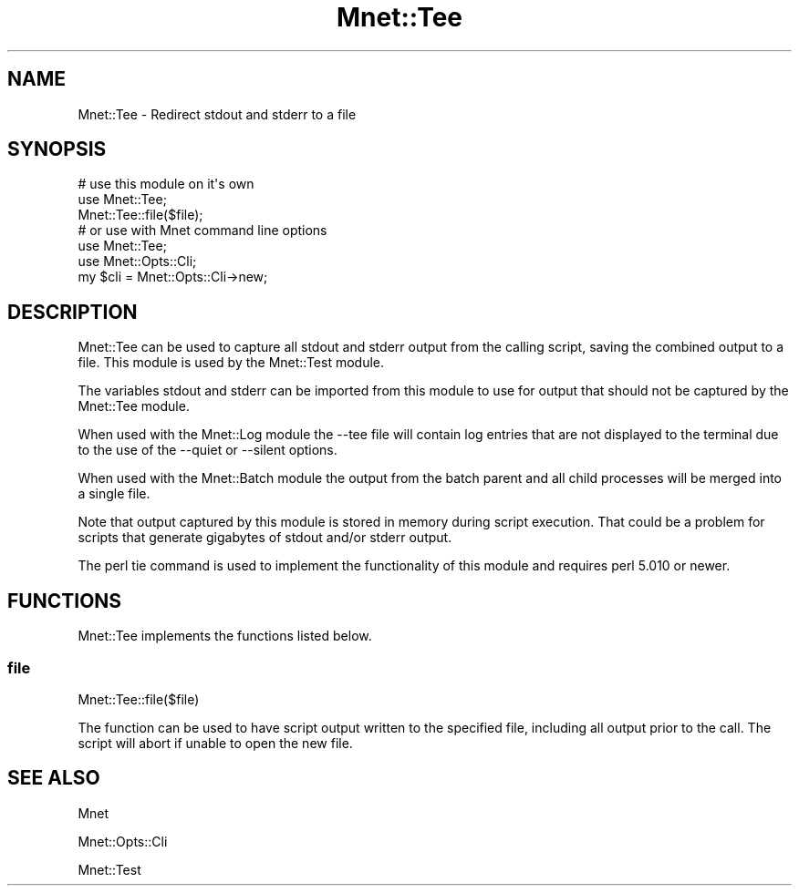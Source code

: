 .\" Automatically generated by Pod::Man 4.14 (Pod::Simple 3.40)
.\"
.\" Standard preamble:
.\" ========================================================================
.de Sp \" Vertical space (when we can't use .PP)
.if t .sp .5v
.if n .sp
..
.de Vb \" Begin verbatim text
.ft CW
.nf
.ne \\$1
..
.de Ve \" End verbatim text
.ft R
.fi
..
.\" Set up some character translations and predefined strings.  \*(-- will
.\" give an unbreakable dash, \*(PI will give pi, \*(L" will give a left
.\" double quote, and \*(R" will give a right double quote.  \*(C+ will
.\" give a nicer C++.  Capital omega is used to do unbreakable dashes and
.\" therefore won't be available.  \*(C` and \*(C' expand to `' in nroff,
.\" nothing in troff, for use with C<>.
.tr \(*W-
.ds C+ C\v'-.1v'\h'-1p'\s-2+\h'-1p'+\s0\v'.1v'\h'-1p'
.ie n \{\
.    ds -- \(*W-
.    ds PI pi
.    if (\n(.H=4u)&(1m=24u) .ds -- \(*W\h'-12u'\(*W\h'-12u'-\" diablo 10 pitch
.    if (\n(.H=4u)&(1m=20u) .ds -- \(*W\h'-12u'\(*W\h'-8u'-\"  diablo 12 pitch
.    ds L" ""
.    ds R" ""
.    ds C` ""
.    ds C' ""
'br\}
.el\{\
.    ds -- \|\(em\|
.    ds PI \(*p
.    ds L" ``
.    ds R" ''
.    ds C`
.    ds C'
'br\}
.\"
.\" Escape single quotes in literal strings from groff's Unicode transform.
.ie \n(.g .ds Aq \(aq
.el       .ds Aq '
.\"
.\" If the F register is >0, we'll generate index entries on stderr for
.\" titles (.TH), headers (.SH), subsections (.SS), items (.Ip), and index
.\" entries marked with X<> in POD.  Of course, you'll have to process the
.\" output yourself in some meaningful fashion.
.\"
.\" Avoid warning from groff about undefined register 'F'.
.de IX
..
.nr rF 0
.if \n(.g .if rF .nr rF 1
.if (\n(rF:(\n(.g==0)) \{\
.    if \nF \{\
.        de IX
.        tm Index:\\$1\t\\n%\t"\\$2"
..
.        if !\nF==2 \{\
.            nr % 0
.            nr F 2
.        \}
.    \}
.\}
.rr rF
.\" ========================================================================
.\"
.IX Title "Mnet::Tee 3"
.TH Mnet::Tee 3 "2020-08-09" "perl v5.32.0" "User Contributed Perl Documentation"
.\" For nroff, turn off justification.  Always turn off hyphenation; it makes
.\" way too many mistakes in technical documents.
.if n .ad l
.nh
.SH "NAME"
Mnet::Tee \- Redirect stdout and stderr to a file
.SH "SYNOPSIS"
.IX Header "SYNOPSIS"
.Vb 3
\&    # use this module on it\*(Aqs own
\&    use Mnet::Tee;
\&    Mnet::Tee::file($file);
\&
\&    # or use with Mnet command line options
\&    use Mnet::Tee;
\&    use Mnet::Opts::Cli;
\&    my $cli = Mnet::Opts::Cli\->new;
.Ve
.SH "DESCRIPTION"
.IX Header "DESCRIPTION"
Mnet::Tee can be used to capture all stdout and stderr output from the
calling script, saving the combined output to a file. This module is used
by the Mnet::Test module.
.PP
The variables stdout and stderr can be imported from this module to use for
output that should not be captured by the Mnet::Tee module.
.PP
When used with the Mnet::Log module the \-\-tee file will contain log
entries that are not displayed to the terminal due to the use of the \-\-quiet
or \-\-silent options.
.PP
When used with the Mnet::Batch module the output from the batch parent and
all child processes will be merged into a single file.
.PP
Note that output captured by this module is stored in memory during script
execution. That could be a problem for scripts that generate gigabytes of
stdout and/or stderr output.
.PP
The perl tie command is used to implement the functionality of this module
and requires perl 5.010 or newer.
.SH "FUNCTIONS"
.IX Header "FUNCTIONS"
Mnet::Tee implements the functions listed below.
.SS "file"
.IX Subsection "file"
.Vb 1
\&    Mnet::Tee::file($file)
.Ve
.PP
The function can be used to have script output written to the specified file,
including all output prior to the call. The script will abort if unable to
open the new file.
.SH "SEE ALSO"
.IX Header "SEE ALSO"
Mnet
.PP
Mnet::Opts::Cli
.PP
Mnet::Test
